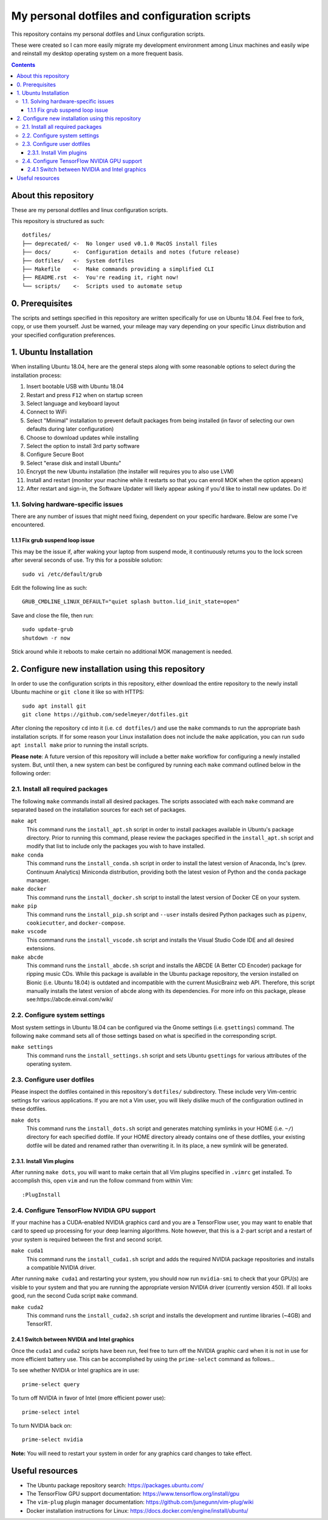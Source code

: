 My personal dotfiles and configuration scripts
==============================================

This repository contains my personal dotfiles and Linux configuration scripts.

These were created so I can more easily migrate my development environment among Linux machines and easily wipe and reinstall my desktop operating system on a more frequent basis.

.. image:: https://github.com/sedelmeyer/dotfiles/workflows/build/badge.svg?branch=master
   :target: https://github.com/sedelmeyer/dotfiles/actions

.. contents:: Contents
   :local:
   :backlinks: top

About this repository
---------------------

These are my personal dotfiles and linux configuration scripts. 

This repository is structured as such::

   dotfiles/
   ├── deprecated/ <-  No longer used v0.1.0 MacOS install files
   ├── docs/       <-  Configuration details and notes (future release)  
   ├── dotfiles/   <-  System dotfiles
   ├── Makefile    <-  Make commands providing a simplified CLI
   ├── README.rst  <-  You're reading it, right now!
   └── scripts/    <-  Scripts used to automate setup

0. Prerequisites
----------------

The scripts and settings specified in this repository are written specifically for use on Ubuntu 18.04. Feel free to fork, copy, or use them yourself. Just be warned, your mileage may vary depending on your specific Linux distribution and your specified configuration preferences.

1. Ubuntu Installation
----------------------

When installing Ubuntu 18.04, here are the general steps along with some reasonable options to select during the installation process:

#. Insert bootable USB with Ubuntu 18.04
#. Restart and press ``F12`` when on startup screen
#. Select language and keyboard layout
#. Connect to WiFi
#. Select "Minimal" installation to prevent default packages from being installed (in favor of selecting our own defaults during later configuration)
#. Choose to download updates while installing
#. Select the option to install 3rd party software
#. Configure Secure Boot
#. Select "erase disk and install Ubuntu"
#. Encrypt the new Ubuntu installation (the installer will requires you to also use LVM)
#. Install and restart (monitor your machine while it restarts so that you can enroll MOK when the option appears)
#. After restart and sign-in, the Software Updater will likely appear asking if you'd like to install new updates. Do it!

1.1. Solving hardware-specific issues
^^^^^^^^^^^^^^^^^^^^^^^^^^^^^^^^^^^^^

There are any number of issues that might need fixing, dependent on your specific hardware. Below are some I've encountered.

1.1.1 Fix grub suspend loop issue
"""""""""""""""""""""""""""""""""

This may be the issue if, after waking your laptop from suspend mode, it continuously returns you to the lock screen after several seconds of use. Try this for a possible solution::

   sudo vi /etc/default/grub

Edit the following line as such::

   GRUB_CMDLINE_LINUX_DEFAULT="quiet splash button.lid_init_state=open"

Save and close the file, then run::

   sudo update-grub
   shutdown -r now

Stick around while it reboots to make certain no additional MOK management is needed.

2. Configure new installation using this repository
---------------------------------------------------

In order to use the configuration scripts in this repository, either download the entire repository to the newly install Ubuntu machine or ``git clone`` it like so with HTTPS::

   sudo apt install git
   git clone https://github.com/sedelmeyer/dotfiles.git

After cloning the repository ``cd`` into it (i.e. ``cd dotfiles/``) and use the ``make`` commands to run the appropriate bash installation scripts. If for some reason your Linux installation does not include the ``make`` application, you can run ``sudo apt install make`` prior to running the install scripts.

**Please note**: A future version of this repository will include a better ``make`` workflow for configuring a newly installed system. But, until then, a new system can best be configured by running each ``make`` command outlined below in the following order:

2.1. Install all required packages
^^^^^^^^^^^^^^^^^^^^^^^^^^^^^^^^^^

The following ``make`` commands install all desired packages. The scripts associated with each ``make`` command are separated based on the installation sources for each set of packages.

``make apt``
   This command runs the ``install_apt.sh`` script in order to install packages available in Ubuntu's package directory. Prior to running this command, please review the packages specified in the ``install_apt.sh`` script and modify that list to include only the packages you wish to have installed.

``make conda``
   This command runs the ``install_conda.sh`` script in order to install the latest version of Anaconda, Inc's (prev. Continuum Analytics) Miniconda distribution, providing both the latest vesion of Python and the ``conda`` package manager.

``make docker``
   This command runs the ``install_docker.sh`` script to install the latest version of Docker CE on your system.

``make pip``
   This command runs the ``install_pip.sh`` script and ``--user`` installs desired Python packages such as ``pipenv``, ``cookiecutter``, and ``docker-compose``.

``make vscode``
   This command runs the ``install_vscode.sh`` script and installs the Visual Studio Code IDE and all desired extensions.

``make abcde``
   This command runs the ``install_abcde.sh`` script and installs the ABCDE (A Better CD Encoder) package for ripping music CDs. While this package is available in the Ubuntu package repository, the version installed on Bionic (i.e. Ubuntu 18.04) is outdated and incompatible with the current MusicBrainz web API. Therefore, this script manually installs the latest version of ``abcde`` along with its dependencies. For more info on this package, please see:https://abcde.einval.com/wiki/

2.2. Configure system settings
^^^^^^^^^^^^^^^^^^^^^^^^^^^^^^

Most system settings in Ubuntu 18.04 can be configured via the Gnome settings (i.e. ``gsettings``) command. The following ``make`` command sets all of those settings based on what is specified in the corresponding script.

``make settings``
   This command runs the ``install_settings.sh`` script and sets Ubuntu ``gsettings`` for various attributes of the operating system.

2.3. Configure user dotfiles
^^^^^^^^^^^^^^^^^^^^^^^^^^^^

Please inspect the dotfiles contained in this repository's ``dotfiles/`` subdirectory. These include very Vim-centric settings for various applications. If you are not a Vim user, you will likely dislike much of the configuration outlined in these dotfiles.

``make dots``
   This command runs the ``install_dots.sh`` script and generates matching symlinks in your HOME (i.e. ``~/``) directory for each specified dotfile. If your HOME directory already contains one of these dotfiles, your existing dotfile will be dated and renamed rather than overwriting it. In its place, a new symlink will be generated.

2.3.1. Install Vim plugins
""""""""""""""""""""""""""

After running ``make dots``, you will want to make certain that all Vim plugins specified in ``.vimrc`` get installed. To accomplish this, open ``vim`` and run the follow command from within Vim::

   :PlugInstall

2.4. Configure TensorFlow NVIDIA GPU support
^^^^^^^^^^^^^^^^^^^^^^^^^^^^^^^^^^^^^^^^^^^^

If your machine has a CUDA-enabled NVIDIA graphics card and you are a TensorFlow user, you may want to enable that card to speed up processing for your deep learning algorithms. Note however, that this is a 2-part script and a restart of your system is required between the first and second script.

``make cuda1``
   This command runs the ``install_cuda1.sh`` script and adds the required NVIDIA package repositories and installs a compatible NVIDIA driver.

After running ``make cuda1`` and restarting your system, you should now run ``nvidia-smi`` to check that your GPU(s) are visible to your system and that you are running the appropriate version NVIDIA driver (currently version 450). If all looks good, run the second Cuda script ``make`` command.

``make cuda2``
    This command runs the ``install_cuda2.sh`` script and installs the development and runtime libraries (~4GB) and TensorRT.

2.4.1 Switch between NVIDIA and Intel graphics
""""""""""""""""""""""""""""""""""""""""""""""

Once the ``cuda1`` and ``cuda2`` scripts have been run, feel free to turn off the NVIDIA graphic card when it is not in use for more efficient battery use. This can be accomplished by using the ``prime-select`` command as follows...

To see whether NVIDIA or Intel graphics are in use::
   
   prime-select query

To turn off NVIDIA in favor of Intel (more efficient power use)::
   
   prime-select intel

To turn NVIDIA back on::

   prime-select nvidia

**Note:** You will need to restart your system in order for any graphics card changes to take effect.

Useful resources
----------------

* The Ubuntu package repository search: https://packages.ubuntu.com/
* The TensorFlow GPU support documentation: https://www.tensorflow.org/install/gpu
* The ``vim-plug`` plugin manager documentation: https://github.com/junegunn/vim-plug/wiki
* Docker installation instructions for Linux: https://docs.docker.com/engine/install/ubuntu/
